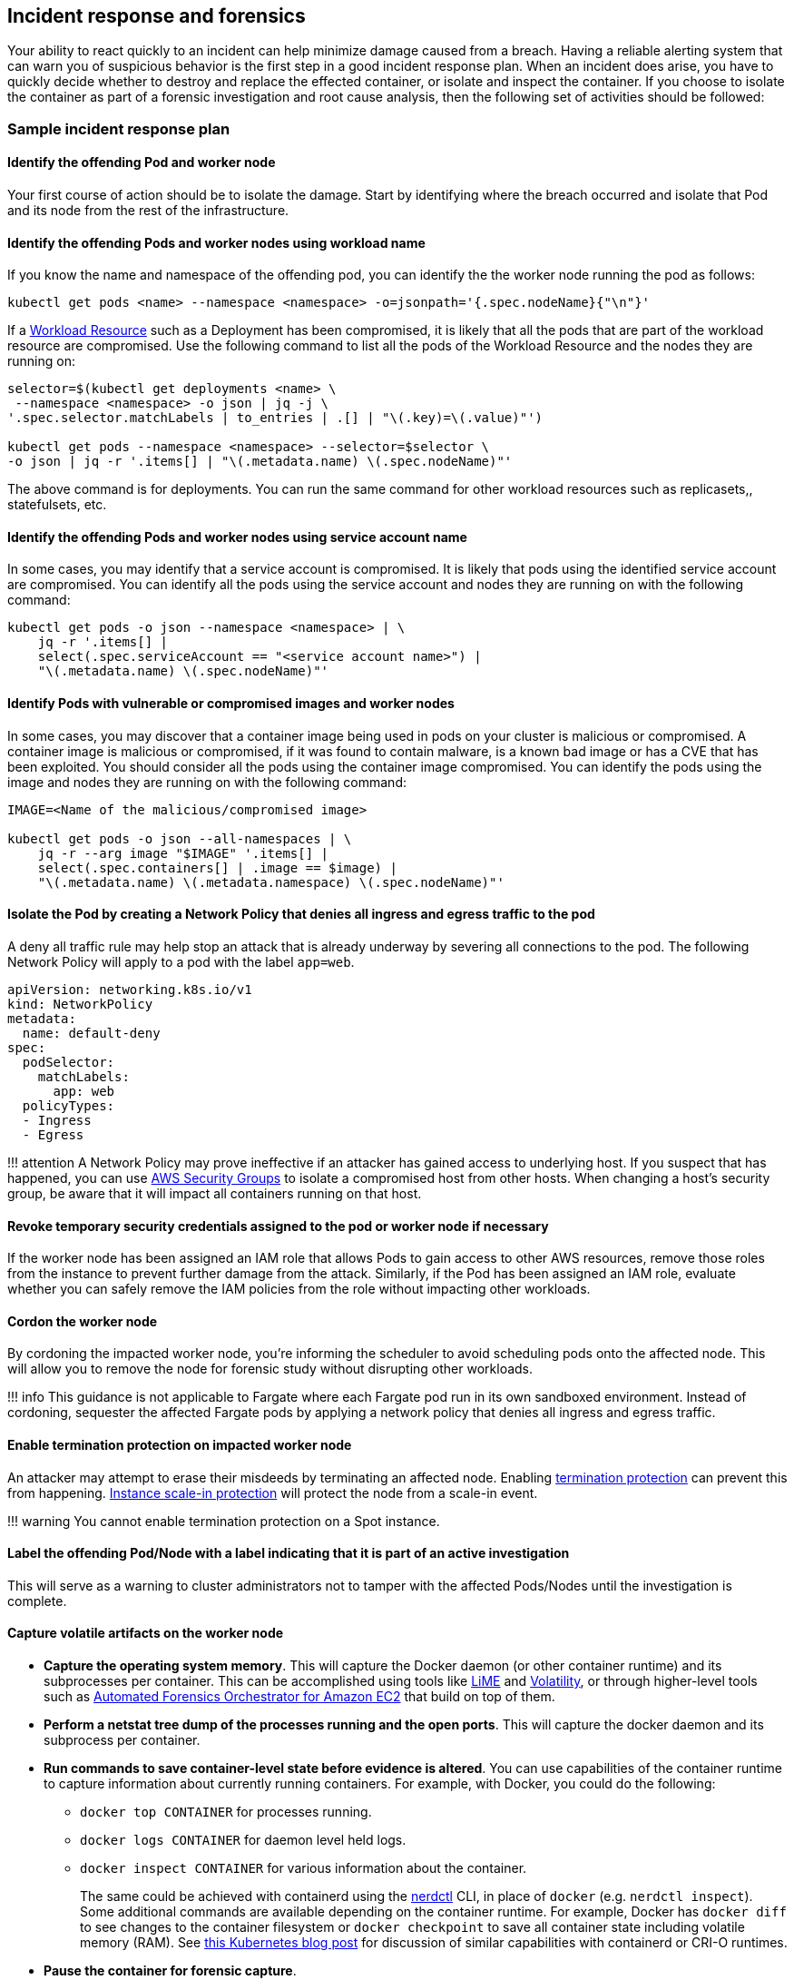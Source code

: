 == Incident response and forensics

Your ability to react quickly to an incident can help minimize damage
caused from a breach. Having a reliable alerting system that can warn
you of suspicious behavior is the first step in a good incident response
plan. When an incident does arise, you have to quickly decide whether to
destroy and replace the effected container, or isolate and inspect the
container. If you choose to isolate the container as part of a forensic
investigation and root cause analysis, then the following set of
activities should be followed:

=== Sample incident response plan

==== Identify the offending Pod and worker node

Your first course of action should be to isolate the damage. Start by
identifying where the breach occurred and isolate that Pod and its node
from the rest of the infrastructure.

==== Identify the offending Pods and worker nodes using workload name

If you know the name and namespace of the offending pod, you can
identify the the worker node running the pod as follows:

[source,bash]
----
kubectl get pods <name> --namespace <namespace> -o=jsonpath='{.spec.nodeName}{"\n"}'   
----

If a https://kubernetes.io/docs/concepts/workloads/controllers/[Workload
Resource] such as a Deployment has been compromised, it is likely that
all the pods that are part of the workload resource are compromised. Use
the following command to list all the pods of the Workload Resource and
the nodes they are running on:

[source,bash]
----
selector=$(kubectl get deployments <name> \
 --namespace <namespace> -o json | jq -j \
'.spec.selector.matchLabels | to_entries | .[] | "\(.key)=\(.value)"')

kubectl get pods --namespace <namespace> --selector=$selector \
-o json | jq -r '.items[] | "\(.metadata.name) \(.spec.nodeName)"'
----

The above command is for deployments. You can run the same command for
other workload resources such as replicasets,, statefulsets, etc.

==== Identify the offending Pods and worker nodes using service account name

In some cases, you may identify that a service account is compromised.
It is likely that pods using the identified service account are
compromised. You can identify all the pods using the service account and
nodes they are running on with the following command:

[source,bash]
----
kubectl get pods -o json --namespace <namespace> | \
    jq -r '.items[] |
    select(.spec.serviceAccount == "<service account name>") |
    "\(.metadata.name) \(.spec.nodeName)"'
----

==== Identify Pods with vulnerable or compromised images and worker nodes

In some cases, you may discover that a container image being used in
pods on your cluster is malicious or compromised. A container image is
malicious or compromised, if it was found to contain malware, is a known
bad image or has a CVE that has been exploited. You should consider all
the pods using the container image compromised. You can identify the
pods using the image and nodes they are running on with the following
command:

[source,bash]
----
IMAGE=<Name of the malicious/compromised image>

kubectl get pods -o json --all-namespaces | \
    jq -r --arg image "$IMAGE" '.items[] | 
    select(.spec.containers[] | .image == $image) | 
    "\(.metadata.name) \(.metadata.namespace) \(.spec.nodeName)"'
----

==== Isolate the Pod by creating a Network Policy that denies all ingress and egress traffic to the pod

A deny all traffic rule may help stop an attack that is already underway
by severing all connections to the pod. The following Network Policy
will apply to a pod with the label `+app=web+`.

[source,yaml]
----
apiVersion: networking.k8s.io/v1
kind: NetworkPolicy
metadata:
  name: default-deny
spec:
  podSelector:
    matchLabels: 
      app: web
  policyTypes:
  - Ingress
  - Egress
----

!!! attention A Network Policy may prove ineffective if an attacker has
gained access to underlying host. If you suspect that has happened, you
can use
https://docs.aws.amazon.com/vpc/latest/userguide/VPC_SecurityGroups.html[AWS
Security Groups] to isolate a compromised host from other hosts. When
changing a host’s security group, be aware that it will impact all
containers running on that host.

==== Revoke temporary security credentials assigned to the pod or worker node if necessary

If the worker node has been assigned an IAM role that allows Pods to
gain access to other AWS resources, remove those roles from the instance
to prevent further damage from the attack. Similarly, if the Pod has
been assigned an IAM role, evaluate whether you can safely remove the
IAM policies from the role without impacting other workloads.

==== Cordon the worker node

By cordoning the impacted worker node, you’re informing the scheduler to
avoid scheduling pods onto the affected node. This will allow you to
remove the node for forensic study without disrupting other workloads.

!!! info This guidance is not applicable to Fargate where each Fargate
pod run in its own sandboxed environment. Instead of cordoning,
sequester the affected Fargate pods by applying a network policy that
denies all ingress and egress traffic.

==== Enable termination protection on impacted worker node

An attacker may attempt to erase their misdeeds by terminating an
affected node. Enabling
https://docs.aws.amazon.com/AWSEC2/latest/UserGuide/terminating-instances.html#Using_ChangingDisableAPITermination[termination
protection] can prevent this from happening.
https://docs.aws.amazon.com/autoscaling/ec2/userguide/as-instance-termination.html#instance-protection[Instance
scale-in protection] will protect the node from a scale-in event.

!!! warning You cannot enable termination protection on a Spot instance.

==== Label the offending Pod/Node with a label indicating that it is part of an active investigation

This will serve as a warning to cluster administrators not to tamper
with the affected Pods/Nodes until the investigation is complete.

==== Capture volatile artifacts on the worker node

* *Capture the operating system memory*. This will capture the Docker
daemon (or other container runtime) and its subprocesses per container.
This can be accomplished using tools like
https://github.com/504ensicsLabs/LiME[LiME] and
https://www.volatilityfoundation.org/[Volatility], or through
higher-level tools such as
https://aws.amazon.com/solutions/implementations/automated-forensics-orchestrator-for-amazon-ec2/[Automated
Forensics Orchestrator for Amazon EC2] that build on top of them.
* *Perform a netstat tree dump of the processes running and the open
ports*. This will capture the docker daemon and its subprocess per
container.
* *Run commands to save container-level state before evidence is
altered*. You can use capabilities of the container runtime to capture
information about currently running containers. For example, with
Docker, you could do the following:
** `+docker top CONTAINER+` for processes running.
** `+docker logs CONTAINER+` for daemon level held logs.
** `+docker inspect CONTAINER+` for various information about the
container.
+
The same could be achieved with containerd using the
https://github.com/containerd/nerdctl[nerdctl] CLI, in place of
`+docker+` (e.g. `+nerdctl inspect+`). Some additional commands are
available depending on the container runtime. For example, Docker has
`+docker diff+` to see changes to the container filesystem or
`+docker checkpoint+` to save all container state including volatile
memory (RAM). See
https://kubernetes.io/blog/2022/12/05/forensic-container-checkpointing-alpha/[this
Kubernetes blog post] for discussion of similar capabilities with
containerd or CRI-O runtimes.
* *Pause the container for forensic capture*.
* *Snapshot the instance’s EBS volumes*.

==== Redeploy compromised Pod or Workload Resource

Once you have gathered data for forensic analysis, you can redeploy the
compromised pod or workload resource.

First roll out the fix for the vulnerability that was compromised and
start new replacement pods. Then delete the vulnerable pods.

If the vulnerable pods are managed by a higher-level Kubernetes workload
resource (for example, a Deployment or DaemonSet), deleting them will
schedule new ones. So vulnerable pods will be launched again. In that
case you should deploy a new replacement workload resource after fixing
the vulnerability. Then you should delete the vulnerable workload.

=== Recommendations

==== Review the AWS Security Incident Response Whitepaper

While this section gives a brief overview along with a few
recommendations for handling suspected security breaches, the topic is
exhaustively covered in the white paper,
https://docs.aws.amazon.com/whitepapers/latest/aws-security-incident-response-guide/welcome.html[AWS
Security Incident Response].

==== Practice security game days

Divide your security practitioners into 2 teams: red and blue. The red
team will be focused on probing different systems for vulnerabilities
while the blue team will be responsible for defending against them. If
you don’t have enough security practitioners to create separate teams,
consider hiring an outside entity that has knowledge of Kubernetes
exploits.

https://github.com/cyberark/kubesploit[Kubesploit] is a penetration
testing framework from CyberArk that you can use to conduct game days.
Unlike other tools which scan your cluster for vulnerabilities,
kubesploit simulates a real-world attack. This gives your blue team an
opportunity to practice its response to an attack and gauge its
effectiveness.

==== Run penetration tests against your cluster

Periodically attacking your own cluster can help you discover
vulnerabilities and misconfigurations. Before getting started, follow
the https://aws.amazon.com/security/penetration-testing/[penetration
test guidelines] before conducting a test against your cluster.

=== Tools and resources

* https://github.com/aquasecurity/kube-hunter[kube-hunter], a
penetration testing tool for Kubernetes.
* https://www.gremlin.com/product/#kubernetes[Gremlin], a chaos
engineering toolkit that you can use to simulate attacks against your
applications and infrastructure.
* https://github.com/kubernetes/sig-security/blob/main/sig-security-external-audit/security-audit-2019/findings/AtredisPartners_Attacking_Kubernetes-v1.0.pdf[Attacking
and Defending Kubernetes Installations]
* https://www.cyberark.com/resources/threat-research-blog/kubesploit-a-new-offensive-tool-for-testing-containerized-environments[kubesploit]
* https://www.suse.com/neuvector/[NeuVector by SUSE] open source,
zero-trust container security platform, provides vulnerability- and risk
reporting as well as security event notification
* https://www.youtube.com/watch?v=CH7S5rE3j8w[Advanced Persistent
Threats]
* https://www.youtube.com/watch?v=LtCx3zZpOfs[Kubernetes Practical
Attack and Defense]
* https://www.youtube.com/watch?v=1LMo0CftVC4[Compromising Kubernetes
Cluster by Exploiting RBAC Permissions]
